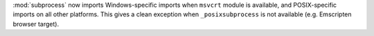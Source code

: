 :mod:`subprocess` now imports Windows-specific imports when
``msvcrt`` module is available, and POSIX-specific imports on all other
platforms. This gives a clean exception when ``_posixsubprocess`` is not
available (e.g. Emscripten browser target).
